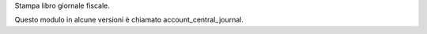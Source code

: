 Stampa libro giornale fiscale.

Questo modulo in alcune versioni è chiamato account_central_journal.